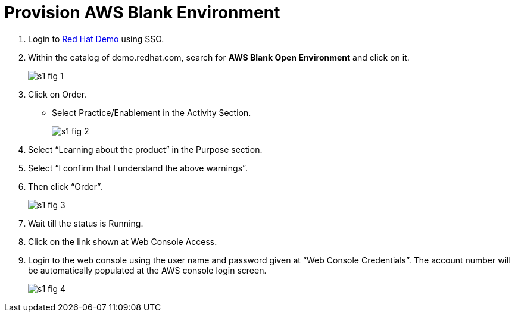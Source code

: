 = Provision AWS Blank Environment 

1. Login to https://demo.redhat.com[Red Hat Demo] using SSO.

2. Within the catalog of demo.redhat.com, search for *AWS Blank Open Environment* and click on it.
+
image::s1-fig-1.jpg[]

3. Click on Order.

* Select Practice/Enablement in the Activity Section.
+
image::s1-fig-2.jpg[]

4. Select “Learning about the product” in the Purpose section.

5. Select “I confirm that I understand the above warnings”.

6. Then click “Order”.
+
image::s1-fig-3.jpg[]

7. Wait till the status is Running.

8. Click on the link shown at Web Console Access.

9. Login to the web console using the user name and password given at “Web Console Credentials”. The account number will be automatically populated at the AWS console login screen.
+
image::s1-fig-4.jpg[]
